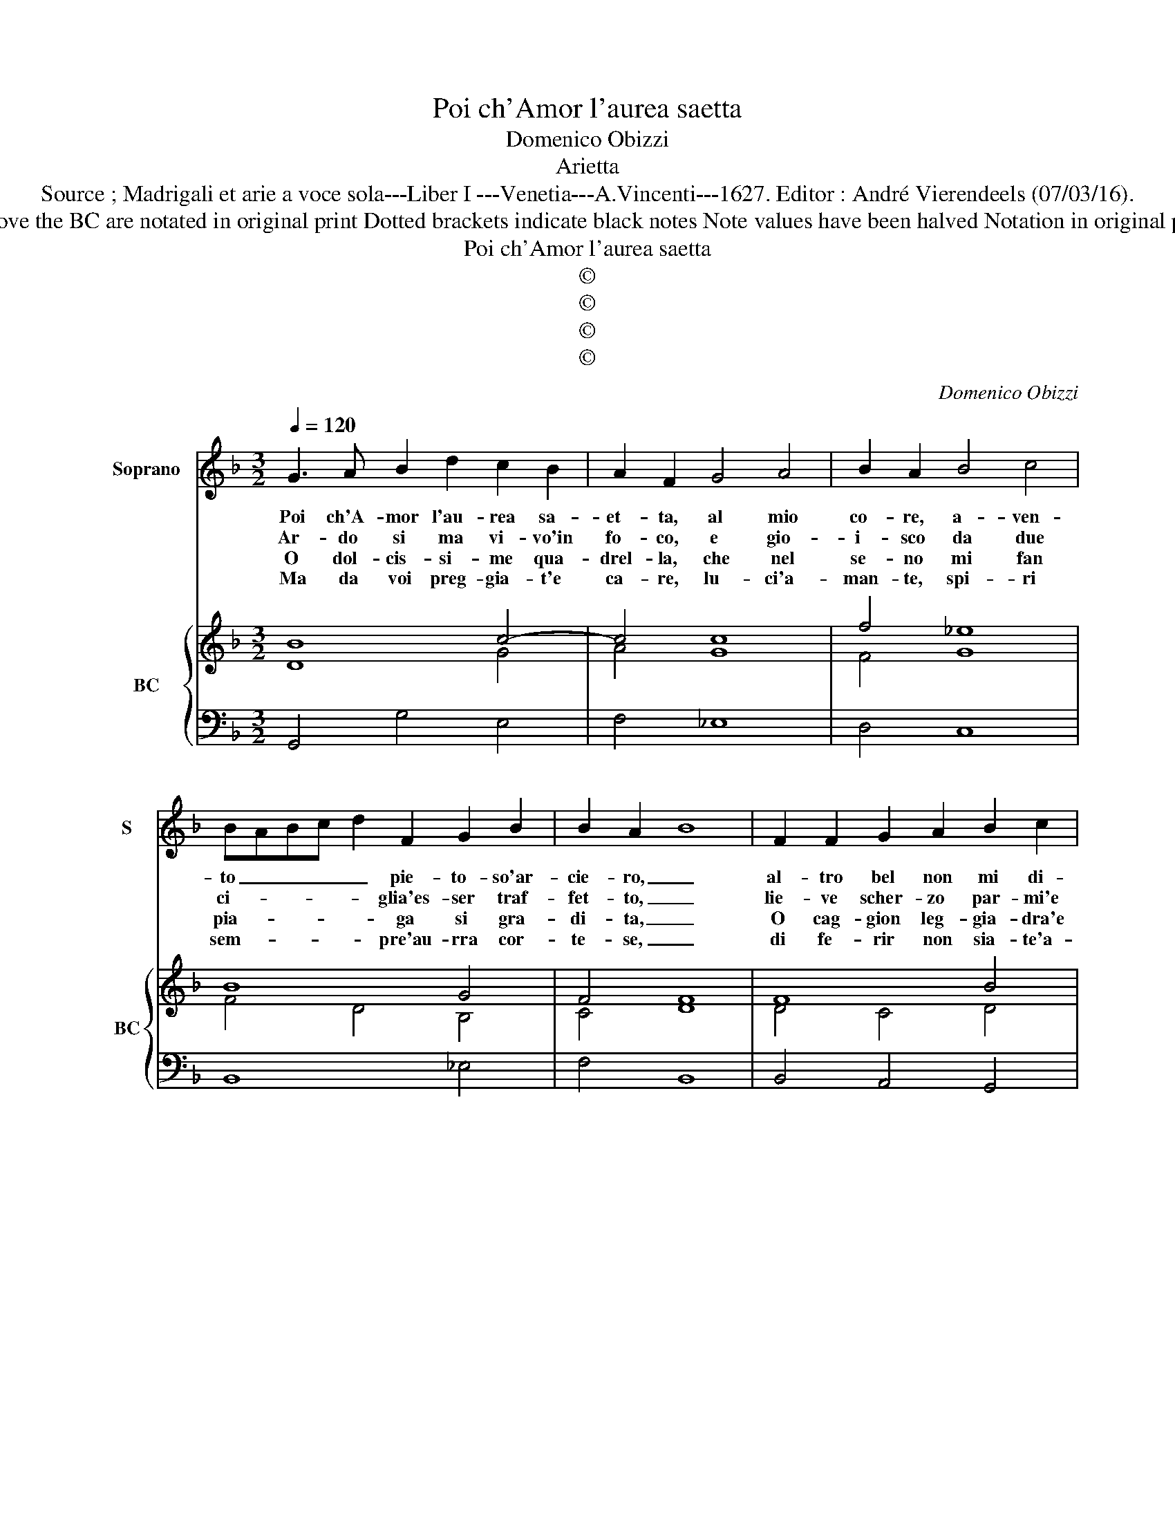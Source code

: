 X:1
T:Poi ch'Amor l'aurea saetta
T:Domenico Obizzi
T:Arietta
T:Source ; Madrigali et arie a voce sola---Liber I ---Venetia---A.Vincenti---1627. Editor : André Vierendeels (07/03/16).
T:Notes : Original clefs : C1, F4 Editorial accidentals above the staff Figures above the BC are notated in original print Dotted brackets indicate black notes Note values have been halved Notation in original print : "Alfabeto d'ariette per la Chitarra alla Spagnola", realised by the editor.    
T:Poi ch'Amor l'aurea saetta
T:©
T:©
T:©
T:©
C:Domenico Obizzi
Z:©
%%score 1 { ( 2 3 ) | 4 }
L:1/8
Q:1/4=120
M:3/2
K:F
V:1 treble nm="Soprano" snm="S"
V:2 treble nm="BC" snm="BC"
V:3 treble 
V:4 bass 
V:1
 G3 A B2 d2 c2 B2 | A2 F2 G4 A4 | B2 A2 B4 c4 | BABc d2 F2 G2 B2 | B2 A2- B8 | F2 F2 G2 A2 B2 c2 | %6
w: Poi ch'A- mor l'au- rea sa-|et- ta, al mio|co- re, a- ven-|to _ _ _ _ pie- to- so'ar-|cie- ro, _|al- tro bel non mi di-|
w: Ar- do si ma vi- vo'in|fo- co, e gio-|i- sco da due|ci- * * * * glia'es- ser traf-|fet- to, _|lie- ve scher- zo par- mi'e|
w: O dol- cis- si- me qua-|drel- la, che nel|se- no mi fan|pia- * * * * ga si gra-|di- ta, _|O cag- gion leg- gia- dra'e|
w: Ma da voi preg- gia- t'e|ca- re, lu- ci'a-|man- te, spi- ri|sem- * * * * pre'au- rra cor-|te- se, _|di fe- rir non sia- te'a-|
 A4 G4 B2 B2 | c2 d2 _e3 f d4 | c8 _e2 e2 | d4 c4 c2 c2 | c4 B4 d2 d2 | c4 B4 B2 A2 | A4 G8 :: %13
w: let- ta, che'l suo|chia- to'e vi- vo'ar- do-|re, e'l ce-|le- sto'al- mo splen-|do- re, e'l ce-|le- sto'al- mo splen-|do- re.|
w: gio- co, ch'à'un sol|sguar- do'in- ce- ne- ri-|sco, quel bel|vi- so'in cui lan-|gui- sco, quel bel|vi- so'in cui lan-|gui- sco.|
w: bel- la, per- che'a-|man- do'io ven- go me-|no, O mar-|tir so- a- ve'à|pie- no, O mer-|tir so- a- ve'à|pie- no.|
w: va- re, che pia-|gan- do mi sa- na-|te, quan- to|piu ver me'in- siam-|ma- te, quan- to|piu ver me'in- siam-|ma- te.|
 GFGA B2 d2 c4 | B8 d2 c2 | B6 G2 c2 B2 | A4 F4 d2 c2 | B2 A2 G2 F2 _E4 | z2 D2 _EDEF GFGA | %19
w: On- * * * * d'al- te-|ro, io mi|go- do'in ta- le|sta- to, che'l pe-|nar _ _ _ _|mi fa _ _ _ _ _ _ _|
w: Ha _ _ _ _ pre- scrit-|to, a mia|vi- ta'un ta- le|sta- to, _ _|_ _ _ _ _||
w: On- * * * * de'a- i-|ta, pren- de|l'al- ma'in ta- le|sta- to, _ _|_ _ _ _ _||
w: Ed _ _ _ _ ac- ce-|se, vi ri-|mir io son in|sta- to, _ _|_ _ _ _ _||
 B2 cd _ed cB A4 | G12 :| %21
w: _ _ _ _ _ be- * a-|to.|
w: ||
w: ||
w: ||
V:2
 B8 c4- | c4 c8 | f4 _e8 | B8 G4 | F4 F8 | F8 B4 | A4 B4 d4 | c4 B2 c2 =B4 | c12 | B4 c8 | c4 d8 | %11
 c2 A2 B4 G4 | ^F4 G8 :: B6 d2 c4 | d8 A4 | B4 c8- | c4 A4 d4 | B6 d2 c4 | d4 c4 B2 c2 | B4 c4 d4 | %20
 B12 :| %21
V:3
 D8 G4 | A4 G8 | F4 G8 | F4 D4 B,4 | C4 D8 | D4 C4 D4 | F4 D4 G4 | A4 G4 D4 | _E12 | G4 G8 | %10
 A4 F8 | E2 F2 G4 _E4 | D4 B,8 :: G6 F2 A4 | F4 D8 | D4 E4 F4 | A4 F4 F4 | G6 F2 G4 | G4 _E4 F4 | %19
 D4 G4 ^F4 | G12 :| %21
V:4
 G,,4 G,4 E,4 | F,4 _E,8 | D,4 C,8 | B,,8 _E,4 | F,4 B,,8 | B,,4 A,,4 G,,4 | D,4 G,,4 G,4 | %7
 F,4 _E,2 C,2 G,4 | C,8 C,4 | D,4 _E,8 | F,4 B,,8 | C,2 D,4 _E,4 C,2 | D,4 G,,8 :: _E,6 D,2 F,4 | %14
 B,,4 B,4 ^F,4 | G,4 E,4 C,4 | F,4 D,4 B,,4 | _E,6 D,2 C,4 | =B,,4 C,4 B,,2 A,,2 | %19
"^b""^#" G,,4 C,4 D,4 | G,,12 :| %21

